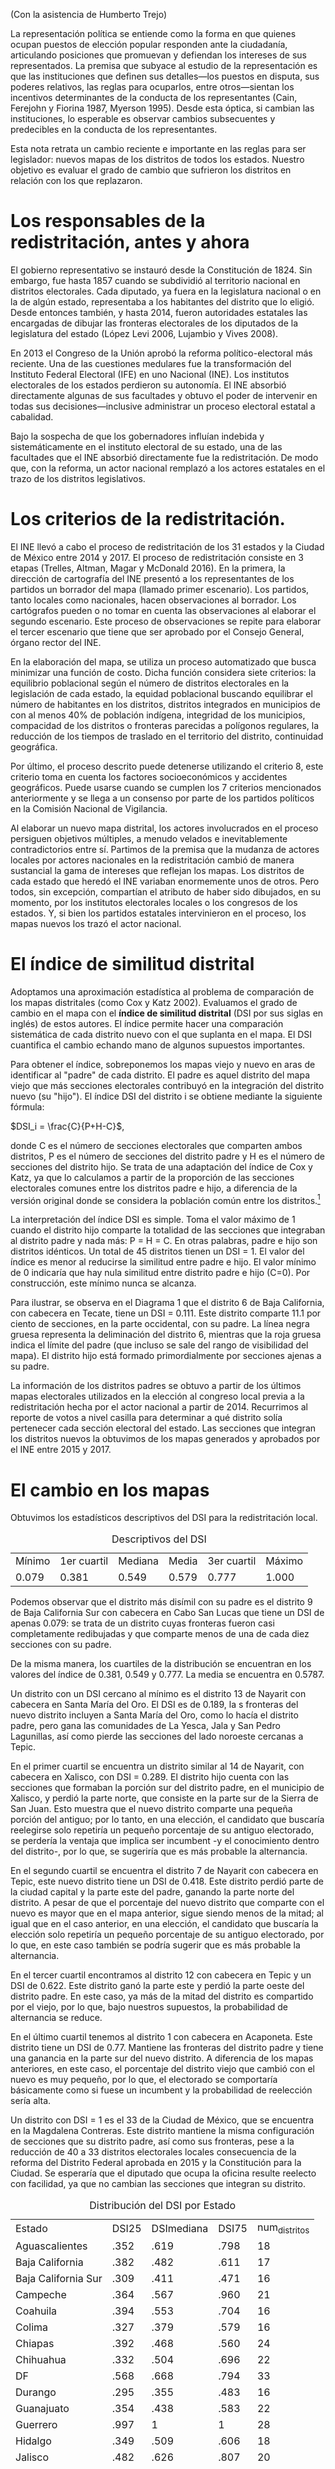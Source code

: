 #+STARTUP: showall
# #+TITLE: ¿Qué tanto han cambiado los mapas con la redistritación?
# #+SUBTITLE: La intervención de un actor nacional en la política local y su impacto
#+OPTIONS: toc:nil
# # will change captions to Spanish, see https://lists.gnu.org/archive/html/emacs-orgmode/2010-03/msg00879.html
#+LANGUAGE: es 
#+begin_src yaml :exports results :results value html
  ---
  layout: single
  title: ¿Qué tanto han cambiado los mapas con la redistritación?
  subtitle: La intervención de un actor nacional en la política local y su impacto
  author: daniel.saavedra #, humberto.trejo]
  comments: true
  date:   2018-03-05
  tags: redistritación, representación
  ---
#+end_src
#+results:

(Con la asistencia de Humberto Trejo)

La representación política se entiende como la forma en que quienes ocupan puestos de elección popular responden ante la ciudadanía, articulando posiciones que promuevan y defiendan los intereses de sus representados. La premisa que subyace al estudio de la representación es que las instituciones que definen sus detalles---los puestos en disputa, sus poderes relativos, las reglas para ocuparlos, entre otros---sientan los incentivos determinantes de la conducta de los representantes (Cain, Ferejohn y Fiorina 1987, Myerson 1995). Desde esta óptica, si cambian las instituciones, lo esperable es observar cambios subsecuentes y predecibles en la conducta de los representantes. 

Esta nota retrata un cambio reciente e importante en las reglas para ser legislador: nuevos mapas de los distritos de todos los estados. Nuestro objetivo es evaluar el grado de cambio que sufrieron los distritos en relación con los que replazaron. 

* Los responsables de la redistritación, antes y ahora

El gobierno representativo se instauró desde la Constitución de 1824. Sin embargo, fue hasta 1857 cuando se subdividió al territorio nacional en distritos electorales. Cada diputado, ya fuera en la legislatura nacional o en la de algún estado, representaba a los habitantes del distrito que lo eligió. Desde entonces también, y hasta 2014, fueron autoridades estatales las encargadas de dibujar las fronteras electorales de los diputados de la legislatura del estado (López Levi 2006, Lujambio y Vives 2008). 

En 2013 el Congreso de la Unión aprobó la reforma político-electoral más reciente. Una de las cuestiones medulares fue la transformación del Instituto Federal Electoral (IFE) en uno Nacional (INE). Los institutos electorales de los estados perdieron su autonomía. El INE absorbió directamente algunas de sus facultades y obtuvo el poder de intervenir en todas sus decisiones---inclusive administrar un proceso electoral estatal a cabalidad. 

Bajo la sospecha de que los gobernadores influían indebida y sistemáticamente en el instituto electoral de su estado, una de las facultades que el INE absorbió directamente fue la redistritación. De modo que, con la reforma, un actor nacional remplazó a los actores estatales en el trazo de los distritos legislativos. 

* Los criterios de la redistritación.

El INE llevó a cabo el proceso de redistritación de los 31 estados y la Ciudad de México entre 2014 y 2017. El proceso de redistritación consiste en 3 etapas (Trelles, Altman, Magar y McDonald 2016). En la primera, la dirección de cartografía del INE presentó a los representantes de los partidos un borrador del mapa (llamado primer escenario). Los partidos, tanto locales como nacionales, hacen observaciones al borrador. Los cartógrafos pueden o no tomar en cuenta las observaciones al elaborar el segundo escenario. Este proceso de observaciones se repite para elaborar el tercer escenario que tiene que ser aprobado por el Consejo General, órgano rector del INE.

En la elaboración del mapa, se utiliza un proceso automatizado que busca minimizar una función de costo. Dicha función considera siete criterios: la equilibrio poblacional según el número de distritos electorales en la legislación de cada estado, la equidad poblacional buscando equilibrar el número de habitantes en los distritos, distritos integrados en municipios de con al menos 40% de población indígena, integridad de los municipios, compacidad de los distritos o fronteras parecidas a polígonos regulares, la reducción de los tiempos de traslado en el territorio del distrito, continuidad geográfica. 

Por último, el proceso descrito puede detenerse utilizando el criterio 8, este criterio toma en cuenta los factores socioeconómicos y accidentes geográficos. Puede usarse cuando se cumplen los 7 criterios mencionados anteriormente y se llega a un consenso por parte de los partidos políticos en la Comisión Nacional de Vigilancia.  

Al elaborar un nuevo mapa distrital, los actores involucrados en el proceso persiguen objetivos múltiples, a menudo velados e inevitablemente contradictorios entre sí. Partimos de la premisa que la mudanza de actores locales por actores nacionales en la redistritación cambió de manera sustancial la gama de intereses que reflejan los mapas. Los distritos de cada estado que heredó el INE variaban enormemente unos de otros. Pero todos, sin excepción, compartían el atributo de haber sido dibujados, en su momento, por los institutos electorales locales o los congresos de los estados. Y, si bien los partidos estatales intervinieron en el proceso, los mapas nuevos los trazó el actor nacional. 

* El índice de similitud distrital

Adoptamos una aproximación estadística al problema de comparación de los mapas distritales (como Cox y Katz 2002). Evaluamos el grado de cambio en el mapa con el *índice de similitud distrital* (DSI por sus siglas en inglés) de estos autores. El índice permite hacer una comparación sistemática de cada distrito nuevo con el que suplanta en el mapa. El DSI cuantifica el cambio echando mano de algunos supuestos importantes. 

Para obtener el índice, sobreponemos los mapas viejo y nuevo en aras de identificar al "padre" de cada distrito. El padre es aquel distrito del mapa viejo que más secciones electorales contribuyó en la integración del distrito nuevo (su "hijo"). El índice DSI del distrito i se obtiene mediante la siguiente fórmula: 

$DSI_i = \frac{C}{P+H-C}$, 

donde C es el número de secciones electorales que comparten ambos distritos, P es el número de secciones del distrito padre y H es el número de secciones del distrito hijo. Se trata de una adaptación del índice de Cox y Katz, ya que lo calculamos a partir de la proporción de las secciones electorales comunes entre los distritos padre e hijo, a diferencia de la versión original donde se considera la población común entre los distritos.[fn:1]

#+CAPTION: Mapa
#+NAME:   fig:1
#+ATTR_HTML: style="float:left;"
#+ATTR_HTML: :width 90%
#+ATTR_HTML: :class "img"</img> # esto no está jalando, quiero q importe de css los atributos img
[[file:https://github.com/emagar/mxDistritos/raw/master/mapasComparados/loc/maps/bc6-2.png]]


La interpretación del índice DSI es simple. Toma el valor máximo de 1 cuando el distrito hijo comparte la totalidad de las secciones que integraban al distrito padre y nada más: P = H = C. En otras palabras, padre e hijo son distritos idénticos. Un total de 45 distritos tienen un DSI = 1. El valor del índice es menor al reducirse la similitud entre padre e hijo. El valor mínimo de 0 indicaría que hay nula similitud entre distrito padre e hijo (C=0). Por construcción, este mínimo nunca se alcanza. 

Para ilustrar, se observa en el Diagrama 1 que el distrito 6 de Baja California, con cabecera en Tecate, tiene un DSI = 0.111. Este distrito comparte 11.1 por ciento de secciones, en la parte occidental, con su padre. La línea negra gruesa representa la deliminación del distrito 6, mientras que la roja gruesa indica el límite del padre (que incluso se sale del rango de visibilidad del mapa). El distrito hijo está formado primordialmente por secciones ajenas a su padre. 

La información de los distritos padres se obtuvo a partir de los últimos mapas electorales utilizados en la elección al congreso local previa a la redistritación hecha por el actor nacional a partir de 2014. Recurrimos al reporte de votos a nivel casilla para determinar a qué distrito solía pertenecer cada sección electoral del estado. Las secciones que integran los distritos nuevos la obtuvimos de los mapas generados y aprobados por el INE entre 2015 y 2017. 

* El cambio en los mapas

Obtuvimos los estadísticos descriptivos del DSI para la redistritación local.


#+CAPTION: Descriptivos del DSI
#+NAME:   tab:1
| Mínimo | 1er cuartil | Mediana | Media | 3er cuartil | Máximo |
|  0.079 |       0.381 |   0.549 | 0.579 |       0.777 |  1.000 |

Podemos observar que el distrito más disímil con su padre es el distrito 9 de Baja California Sur con cabecera en Cabo San Lucas que tiene un DSI de apenas 0.079: se trata de un distrito cuyas fronteras fueron casi completamente redibujadas y que comparte menos de una de cada diez secciones con su padre.  

De la misma manera, los cuartiles de la distribución se encuentran en los valores del índice de 0.381, 0.549 y 0.777. La media se encuentra en 0.5787.

#+CAPTION: Histograma del DSI con una curva normal superpuesta
#+NAME:   fig:2
#+ATTR_HTML: style="float:left;"
#+ATTR_HTML: :width 90%
[[file:../assets/img/histDani.png]]
   
Un distrito con un DSI cercano al mínimo es el distrito 13 de Nayarit con cabecera en Santa María del Oro. El DSI es de 0.189, la s fronteras del nuevo distrito incluyen a Santa María del Oro, como lo hacía el distrito padre, pero gana las comunidades de La Yesca, Jala y San Pedro Lagunillas, así como pierde las secciones del lado noroeste cercanas a Tepic.

#+CAPTION: El distrito 13 de Nayarit
#+NAME:   fig:3
#+ATTR_HTML: style="float:left;"
#+ATTR_HTML: :width 90%
[[file:https://github.com/emagar/mxDistritos/raw/master/mapasComparados/loc/maps/nay13-2.png]]

En el primer cuartil se encuentra un distrito similar al 14 de Nayarit, con cabecera en Xalisco, con DSI = 0.289. El distrito hijo cuenta con las secciones que formaban la porción sur del distrito padre, en el municipio de Xalisco, y perdió la parte norte, que consiste en la parte sur de la Sierra de San Juan. Esto muestra que el nuevo distrito comparte una pequeña porción del antiguo; por lo tanto, en una elección, el candidato que buscaría reelegirse solo repetiría un pequeño porcentaje de su antiguo electorado, se perdería la ventaja que implica ser incumbent -y el conocimiento dentro del distrito-, por lo que, se sugeriría que es más probable la alternancia.

#+CAPTION: El distrito 14 de Nayarit
#+NAME:   fig:4
#+ATTR_HTML: style="float:left;"
#+ATTR_HTML: :width 90%
[[file:https://github.com/emagar/mxDistritos/raw/master/mapasComparados/loc/maps/nay14-2.png]]

En el segundo cuartil se encuentra el distrito 7 de Nayarit con cabecera en Tepic, este nuevo distrito tiene un DSI de 0.418. Este distrito perdió parte de la ciudad capital y la parte este del padre, ganando la parte norte del distrito.  A pesar de que el porcentaje del nuevo distrito que comparte con el nuevo es mayor que en el mapa anterior, sigue siendo menos de la mitad; al igual que en el caso anterior, en una elección, el candidato que buscaría la elección solo repetiría un pequeño porcentaje de su antiguo electorado, por lo que, en este caso también se podría sugerir que es más probable la alternancia.

#+CAPTION: El distrito 7 de Nayarit
#+NAME:   fig:4
#+ATTR_HTML: style="float:left;"
#+ATTR_HTML: :width 90%
[[file:https://github.com/emagar/mxDistritos/raw/master/mapasComparados/loc/maps/nay7-2.png]]

En el tercer cuartil encontramos al distrito 12 con cabecera en Tepic y un DSI de 0.622. Este distrito ganó la parte este y perdió la parte oeste del distrito padre.  En este caso, ya más de la mitad del distrito es compartido por el viejo, por lo que, bajo nuestros supuestos, la probabilidad de alternancia se reduce.

#+CAPTION: El distrito 12 de Nayarit
#+NAME:   fig:4
#+ATTR_HTML: style="float:left;"
#+ATTR_HTML: :width 90%
[[file:https://github.com/emagar/mxDistritos/raw/master/mapasComparados/loc/maps/nay12-2.png]]

En el último cuartil tenemos al distrito 1 con cabecera en Acaponeta. Este distrito tiene un DSI de 0.77. Mantiene las fronteras del distrito padre y tiene una ganancia en la parte sur del nuevo distrito.  A diferencia de los mapas anteriores, en este caso, el porcentaje del distrito viejo que cambió con el nuevo es muy pequeño, por lo que, el electorado se comportaría básicamente como si fuese un incumbent y la probabilidad de reelección sería alta.

#+CAPTION: El distrito 1 de Nayarit
#+NAME:   fig:5
#+ATTR_HTML: style="float:left;"
#+ATTR_HTML: :width 90%
[[file:https://github.com/emagar/mxDistritos/raw/master/mapasComparados/loc/maps/nay1-2.png]]

Un distrito con DSI = 1 es el 33 de la Ciudad de México, que se encuentra en la Magdalena Contreras. Este distrito mantiene la misma configuración de secciones que su distrito padre, así como sus fronteras, pese a la reducción de 40 a 33 distritos electorales locales consecuencia de la reforma del Distrito Federal aprobada en 2015 y la Constitución para la Ciudad. Se esperaría que el diputado que ocupa la oficina resulte reelecto con facilidad, ya que no cambian las secciones que integran su distrito.  

#+CAPTION: El distrito 33 de la CDMX
#+NAME:   fig:6
#+ATTR_HTML: style="float:left;"
#+ATTR_HTML: :width 90%
[[file:https://github.com/emagar/mxDistritos/raw/master/mapasComparados/loc/maps/df33-2.png]]


#+CAPTION: Distribución del DSI por Estado
#+NAME:   tab:2
| Estado              | DSI25 | DSImediana | DSI75 | num_distritos |
| Aguascalientes      |  .352 |       .619 |  .798 |            18 |
| Baja California     |  .382 |       .482 |  .611 |            17 |
| Baja California Sur |  .309 |       .411 |  .471 |            16 |
| Campeche            |  .364 |       .567 |  .960 |            21 |
| Coahuila            |  .394 |       .553 |  .704 |            16 |
| Colima              |  .327 |       .379 |  .579 |            16 |
| Chiapas             |  .392 |       .468 |  .560 |            24 |
| Chihuahua           |  .332 |       .504 |  .696 |            22 |
| DF                  |  .568 |       .668 |  .794 |            33 |
| Durango             |  .295 |       .355 |  .483 |            16 |
| Guanajuato          |  .354 |       .438 |  .583 |            22 |
| Guerrero            |  .997 |          1 |     1 |            28 |
| Hidalgo             |  .349 |       .509 |  .606 |            18 |
| Jalisco             |  .482 |       .626 |  .807 |            20 |
| México              |  .356 |       .495 |  .551 |            45 |
| Michoacán           |  .518 |       .718 |  .865 |            24 |
| Morelos             |  .358 |       .469 |  .533 |            12 |
| Nayarit             |  .306 |       .525 |  .665 |            18 |
| Nuevo León          |  .336 |       .441 |  .668 |            26 |
| Oaxaca              |  .435 |       .593 |  .684 |            25 |
| Puebla              |  .385 |       .639 |  .841 |            26 |
| Querétaro           |  .352 |       .462 |  .702 |            15 |
| San Luis Potosí     |  .582 |       .718 |     1 |            15 |
| Tabasco             |  .382 |       .581 |  .691 |            21 |
| Tlaxcala            |  .499 |       .656 |  .744 |            15 |
| Veracruz            |  .107 |       .149 |  .183 |            30 |
| Zacatecas           |  .377 |       .503 |  .839 |            18 |

* El criterio 8

Identificamos los estados en los que se utilizó el criterio 8 para detener el proceso al llegar a un consenso, y analizamos el impacto de utilizar este criterio en el índice de DSI. Para analizar la relación usamos un modelo de regresión lineal con el índice DSI como variable dependiente y una dummy con valor de 1 para los estados donde se usó el criterio 8.
    
#+CAPTION: Un modelo de regresión. La variable es el DSI del distrito. 
#+NAME:   tab:3
|            | Coeficiente | Error est. | valor p |
|------------+-------------+------------+---------|
| Constante  |      .50069 |     .01151 |   <.001 |
| Criterio 8 |      .21209 |     .02434 |   <.001 |
|------------+-------------+------------+---------|
| $R^2$      |         .12 |            |         |
| F(1,557)   |       75.94 |            |   <.001 |

Los distritos que pertenecen a los estados donde se utilizó el criterio 8 sistemáticamente tienen 0.21 de similitud más que los distritos donde no se utilizó el criterio citado. Por lo que los mapas que casi no cambiaron pueden tratarse de casos donde los partidos buscan preservar distritos ya conocidos, porque son aversos al riesgo de buscar nuevos votantes.
                                                  
Los representantes deben atender sus obligaciones legislativas, a las que dedican la mayor parte de su tiempo, y atender a las personas que forman la coalición que los llevó al cargo donde se encuentran o con miras al que pretenden aspirar. Por eso dividen sus recursos y a su personal para tratar de cubrir ambas actividades. Una redistritación hecha por un actor externo a la política local puede dejar fuera del distrito a los votantes que ya son leales, por lo que tanto partidos como candidatos con control territorial de los distritos anteriores se opondrán al nuevo reparto de secciones y buscarán llegar a un acuerdo con los demás actores políticos usando el criterio 8 y tratando de que las fronteras distritales cambien poco o no cambien con el objetivo de mantener junta a su coalición de votantes y no correr el riesgo de poder perder el distrito en la próxima elección.                                                   
                                                 
* Referencias

- Cain, Bruce and Ferejohn, John and Fiorina, Morris; The personal vote: constituency service and electoral independence, Harvard University Press, Cambridge, Massachussets, 1987.

- Cox, Gary and Katz, Jonathan; Elbridge Gerry’s Salamander: The electoral consequences of the apportionment revolution, Cambridge University Press, 2004.

- Fenno, Richard F.. Home style: house members in their districts, Longman, New York, México, 1978                                                 
- López Levi, Liliana; Distritación electoral en México: logros pasados y retos futuros; 2006; Departamento de Política y Cultura, UAM-Xochimilco 2006.

- Lujambio, Alonso and Vives, Horacio; From Politics to Technicalities: Mexican Redistricting in Historical Perspective in Redistricting in Comparative Perspective, by Lisa Handley and Bernard Grofman, Oxford University Press, 2008.
                                                  
- Trelles, Alejandro and Altman, Micah and Magar, Eric and McDonald, Michael; Datos abiertos, transparencia y redistritación en México, Política y gobierno, volumen XXIII, número 2, 2016.   
                                                 

[fn:1] Si las secciones electorales tuvieran idéntica población, nuestra versión sería idéntica a la de Cox y Katz. Conforme crece la heterogeneidad poblacional de las secciones, también lo hace la discrepancia entre las versiones del DSI. Las secciones del país suelen tener poblaciones relativamente homogéneas: 99 por ciento de las secciones tenían en el censo 2010 una población total que oscilaba entre los 100 y los 5,700 habitantes.

